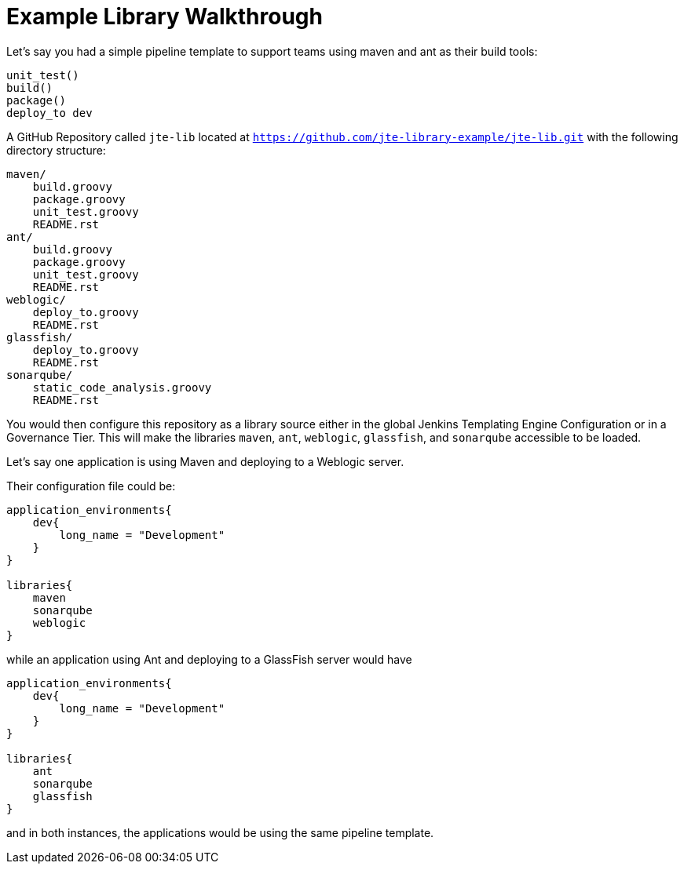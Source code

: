 = Example Library Walkthrough

Let's say you had a simple pipeline template to support teams using maven and ant as their build tools:

[source,groovy]
----
unit_test()
build()
package()
deploy_to dev
----

A GitHub Repository called `jte-lib` located at `https://github.com/jte-library-example/jte-lib.git` with the following directory structure:

[source,]
----
maven/
    build.groovy
    package.groovy
    unit_test.groovy
    README.rst
ant/
    build.groovy
    package.groovy
    unit_test.groovy
    README.rst
weblogic/
    deploy_to.groovy
    README.rst
glassfish/
    deploy_to.groovy
    README.rst
sonarqube/
    static_code_analysis.groovy
    README.rst
----

You would then configure this repository as a library source either in the global Jenkins Templating Engine Configuration or in a Governance Tier. This will make the libraries `maven`, `ant`, `weblogic`, `glassfish`, and `sonarqube` accessible to be loaded.

Let's say one application is using Maven and deploying to a Weblogic server.

Their configuration file could be:

[source,groovy]
----
application_environments{
    dev{
        long_name = "Development"
    }
}

libraries{
    maven
    sonarqube
    weblogic
}
----

while an application using Ant and deploying to a GlassFish server would have

[source,groovy]
----
application_environments{
    dev{
        long_name = "Development"
    }
}

libraries{
    ant
    sonarqube
    glassfish
}
----

and in both instances, the applications would be using the same pipeline template.